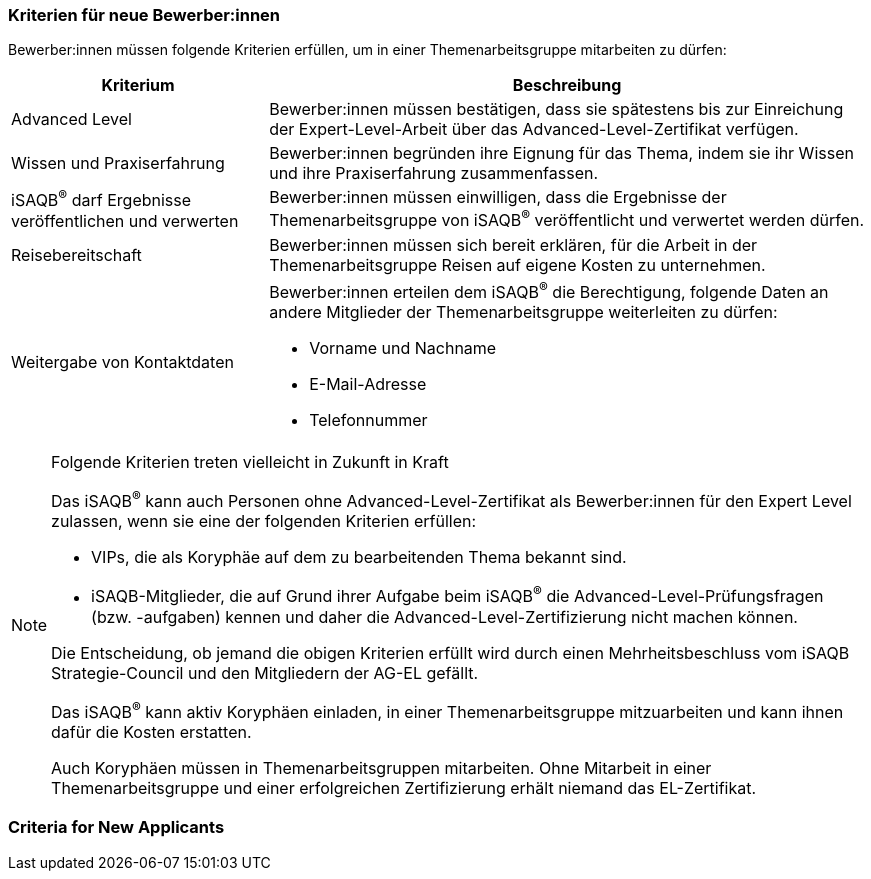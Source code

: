 // tag::DE[]
=== Kriterien für neue Bewerber:innen
Bewerber:innen müssen folgende Kriterien erfüllen, um in einer Themenarbeitsgruppe mitarbeiten zu dürfen:

[cols="<3,<7a"]
|===
| Kriterium | Beschreibung

|Advanced Level
|Bewerber:innen müssen bestätigen, dass sie spätestens bis zur Einreichung der Expert-Level-Arbeit über das Advanced-Level-Zertifikat verfügen.

|Wissen und Praxiserfahrung
|Bewerber:innen begründen ihre Eignung für das Thema, indem sie ihr Wissen und ihre Praxiserfahrung zusammenfassen.


|iSAQB^®^ darf Ergebnisse veröffentlichen und verwerten
|Bewerber:innen müssen einwilligen, dass die Ergebnisse der Themenarbeitsgruppe von iSAQB^®^ veröffentlicht und verwertet werden dürfen.

|Reisebereitschaft
|Bewerber:innen müssen sich bereit erklären, für die Arbeit in der Themenarbeitsgruppe Reisen auf eigene Kosten zu unternehmen.

|Weitergabe von Kontaktdaten
|Bewerber:innen erteilen dem iSAQB^®^ die Berechtigung, folgende Daten an andere Mitglieder der Themenarbeitsgruppe weiterleiten zu dürfen:

- Vorname und Nachname
- E-Mail-Adresse
- Telefonnummer

|===

[NOTE]
.Folgende Kriterien treten vielleicht in Zukunft in Kraft
====
Das iSAQB^®^ kann auch Personen ohne Advanced-Level-Zertifikat als Bewerber:innen für den Expert Level zulassen, wenn sie eine der folgenden Kriterien erfüllen:

- VIPs, die als Koryphäe auf dem zu bearbeitenden Thema bekannt sind.
- iSAQB-Mitglieder, die auf Grund ihrer Aufgabe beim iSAQB^®^ die Advanced-Level-Prüfungsfragen (bzw. -aufgaben) kennen und daher die Advanced-Level-Zertifizierung nicht machen können.

Die Entscheidung, ob jemand die obigen Kriterien erfüllt wird durch einen Mehrheitsbeschluss vom iSAQB Strategie-Council und den Mitgliedern der AG-EL gefällt.

Das iSAQB^®^ kann aktiv Koryphäen einladen, in einer Themenarbeitsgruppe mitzuarbeiten und kann ihnen dafür die Kosten erstatten.

Auch Koryphäen müssen in Themenarbeitsgruppen mitarbeiten. Ohne Mitarbeit in einer Themenarbeitsgruppe und einer erfolgreichen Zertifizierung erhält niemand das EL-Zertifikat.
====


// end::DE[]

// tag::EN[]
=== Criteria for New Applicants


// end::EN[]
